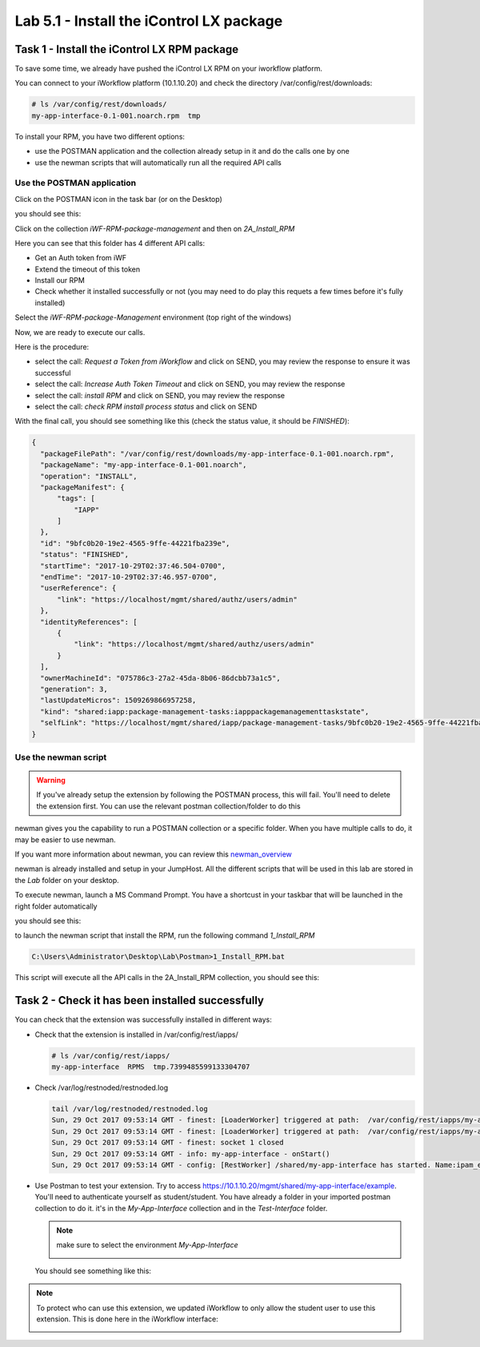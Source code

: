 Lab 5.1 - Install the iControl LX package
-----------------------------------------

Task 1 - Install the iControl LX RPM package
^^^^^^^^^^^^^^^^^^^^^^^^^^^^^^^^^^^^^^^^^^^^

To save some time, we already have pushed the iControl LX RPM on your iworkflow platform.

You can connect to your iWorkflow platform (10.1.10.20) and check the directory /var/config/rest/downloads:

.. code::

  # ls /var/config/rest/downloads/
  my-app-interface-0.1-001.noarch.rpm  tmp


To install your RPM, you have two different options:

* use the POSTMAN application and the collection already setup in it and do the calls one by one
* use the newman scripts that will automatically run all the required API calls

Use the POSTMAN application
"""""""""""""""""""""""""""

Click on the POSTMAN icon in the task bar (or on the Desktop)

.. image:: ../../_static/class1/module5/lab1-image001.png
    :align: center

you should see this:

.. image:: ../../_static/class1/module5/lab1-image002.png
    :align: center
    :scale: 50%

Click on the collection `iWF-RPM-package-management` and then on `2A_Install_RPM`

.. image:: ../../_static/class1/module5/lab1-image003.png
    :align: center
    :scale: 50%

Here you can see that this folder has 4 different API calls:

* Get an Auth token from iWF
* Extend the timeout of this token
* Install our RPM
* Check whether it installed successfully or not (you may need to do play this requets a few times before it's fully installed)

Select the `iWF-RPM-package-Management` environment (top right of the windows)

.. image:: ../../_static/class1/module5/lab1-image004.png
    :align: center
    :scale: 50%

Now, we are ready to execute our calls.

Here is the procedure:

* select the call: `Request a Token from iWorkflow` and click on SEND, you may review the response to ensure it was successful
* select the call: `Increase Auth Token Timeout` and click on SEND, you may review the response
* select the call: `install RPM` and click on SEND, you may review the response
* select the call: `check RPM install process status` and click on SEND

With the final call, you should see something like this (check the status value, it should be *FINISHED*):

.. code::

  {
    "packageFilePath": "/var/config/rest/downloads/my-app-interface-0.1-001.noarch.rpm",
    "packageName": "my-app-interface-0.1-001.noarch",
    "operation": "INSTALL",
    "packageManifest": {
        "tags": [
            "IAPP"
        ]
    },
    "id": "9bfc0b20-19e2-4565-9ffe-44221fba239e",
    "status": "FINISHED",
    "startTime": "2017-10-29T02:37:46.504-0700",
    "endTime": "2017-10-29T02:37:46.957-0700",
    "userReference": {
        "link": "https://localhost/mgmt/shared/authz/users/admin"
    },
    "identityReferences": [
        {
            "link": "https://localhost/mgmt/shared/authz/users/admin"
        }
    ],
    "ownerMachineId": "075786c3-27a2-45da-8b06-86dcbb73a1c5",
    "generation": 3,
    "lastUpdateMicros": 1509269866957258,
    "kind": "shared:iapp:package-management-tasks:iapppackagemanagementtaskstate",
    "selfLink": "https://localhost/mgmt/shared/iapp/package-management-tasks/9bfc0b20-19e2-4565-9ffe-44221fba239e"
  }


Use the newman script
"""""""""""""""""""""

.. warning::

  If you've already setup the extension by following the POSTMAN process, this will fail. You'll need to delete the extension first. You can use the relevant postman collection/folder to do this

newman gives you the capability to run a POSTMAN collection or a specific folder. When you have multiple calls to do, it may be easier to use newman.

If you want more information about newman, you can review this `newman_overview`_

.. _newman_overview: https://www.getpostman.com/docs/postman/collection_runs/command_line_integration_with_newman

newman is already installed and setup in your JumpHost. All the different scripts that will be used in this lab are stored in the `Lab` folder on your desktop.

To execute newman, launch a MS Command Prompt. You have a shortcust in your taskbar that will be launched in the right folder automatically

.. image:: ../../_static/class1/module5/lab1-image005.png
    :align: center

you should see this:

.. image:: ../../_static/class1/module5/lab1-image006.png
    :align: center
    :scale: 50%

to launch the newman script that install the RPM, run the following command `1_Install_RPM`

.. code::

  C:\Users\Administrator\Desktop\Lab\Postman>1_Install_RPM.bat

This script will execute all the API calls in the 2A_Install_RPM collection, you should see this:

.. image:: ../../_static/class1/module5/lab1-image007.png
    :align: center
    :scale: 50%


Task 2 -  Check it has been installed successfully
^^^^^^^^^^^^^^^^^^^^^^^^^^^^^^^^^^^^^^^^^^^^^^^^^^

You can check that the extension was successfully installed in different ways:

* Check that the extension is installed in /var/config/rest/iapps/

  .. code::

     # ls /var/config/rest/iapps/
     my-app-interface  RPMS  tmp.7399485599133304707

* Check /var/log/restnoded/restnoded.log

  .. code::

     tail /var/log/restnoded/restnoded.log
     Sun, 29 Oct 2017 09:53:14 GMT - finest: [LoaderWorker] triggered at path:  /var/config/rest/iapps/my-app-interface/nodejs
     Sun, 29 Oct 2017 09:53:14 GMT - finest: [LoaderWorker] triggered at path:  /var/config/rest/iapps/my-app-interface/nodejs/ictrl-app-interface-ConfigProcessor.js
     Sun, 29 Oct 2017 09:53:14 GMT - finest: socket 1 closed
     Sun, 29 Oct 2017 09:53:14 GMT - info: my-app-interface - onStart()
     Sun, 29 Oct 2017 09:53:14 GMT - config: [RestWorker] /shared/my-app-interface has started. Name:ipam_extension

* Use Postman to test your extension. Try to access https://10.1.10.20/mgmt/shared/my-app-interface/example. You'll need to authenticate yourself as student/student. You have already a folder in your imported postman collection to do it. it's in the `My-App-Interface` collection and in the `Test-Interface` folder.

  .. image:: ../../_static/class1/module5/lab1-image009.png
    :align: center
    :scale: 50%

  .. note::

    make sure to select the environment `My-App-Interface`

    .. image:: ../../_static/class1/module5/lab2-image002.png
      :align: center
      :scale: 50%


  You should see something like this:

  .. image:: ../../_static/class1/module5/lab1-image010.png
    :align: center
    :scale: 50%


.. note::

  To protect who can use this extension, we updated iWorkflow to only allow the student user to use this extension. This is done here in the iWorkflow interface:

  .. image:: ../../_static/class1/module5/lab1-image008.png
    :align: center
    :scale: 50%
